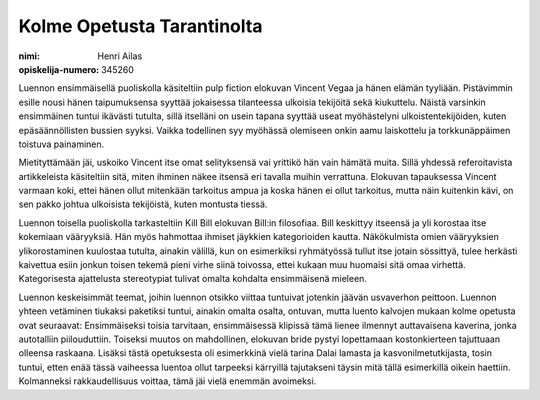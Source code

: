 Kolme Opetusta Tarantinolta
===========================

:nimi: Henri Ailas
:opiskelija-numero: 345260

Luennon ensimmäisellä puoliskolla käsiteltiin pulp fiction elokuvan Vincent Vegaa ja hänen elämän tyyliään. Pistävimmin esille nousi hänen taipumuksensa syyttää jokaisessa tilanteessa ulkoisia tekijöitä sekä kiukuttelu. Näistä varsinkin ensimmäinen tuntui ikävästi tutulta, sillä itselläni on usein tapana syyttää useat myöhästelyni ulkoistentekijöiden, kuten epäsäännöllisten bussien syyksi. Vaikka todellinen syy myöhässä olemiseen onkin aamu laiskottelu ja torkkunäppäimen toistuva painaminen.

Mietityttämään jäi, uskoiko Vincent itse omat selityksensä vai yrittikö hän vain hämätä muita. Sillä yhdessä referoitavista artikkeleista käsiteltiin sitä, miten ihminen näkee itsensä eri tavalla muihin verrattuna. Elokuvan tapauksessa Vincent varmaan koki, ettei hänen ollut mitenkään tarkoitus ampua ja koska hänen ei ollut tarkoitus, mutta näin kuitenkin kävi, on sen pakko johtua ulkoisista tekijöistä, kuten montusta tiessä.

Luennon toisella puoliskolla tarkasteltiin Kill Bill elokuvan Bill:in filosofiaa. Bill keskittyy itseensä ja yli korostaa itse kokemiaan vääryyksiä. Hän myös hahmottaa ihmiset jäykkien kategorioiden kautta. Näkökulmista omien vääryyksien ylikorostaminen kuulostaa tutulta, ainakin välillä, kun on esimerkiksi ryhmätyössä tullut itse jotain sössittyä, tulee herkästi kaivettua esiin jonkun toisen tekemä pieni virhe siinä toivossa, ettei kukaan muu huomaisi sitä omaa virhettä. Kategorisesta ajattelusta stereotypiat tulivat omalta kohdalta ensimmäisenä mieleen.

Luennon keskeisimmät teemat, joihin luennon otsikko viittaa tuntuivat jotenkin jäävän usvaverhon peittoon. Luennon yhteen vetäminen tiukaksi paketiksi tuntui, ainakin omalta osalta, ontuvan, mutta luento kalvojen mukaan kolme opetusta ovat seuraavat: Ensimmäiseksi toisia tarvitaan, ensimmäisessä klipissä tämä lienee ilmennyt auttavaisena kaverina, jonka autotalliin piilouduttiin. Toiseksi muutos on mahdollinen, elokuvan bride pystyi lopettamaan kostonkierteen tajuttuaan olleensa raskaana. Lisäksi tästä opetuksesta oli esimerkkinä vielä tarina Dalai lamasta ja kasvonilmetutkijasta, tosin tuntui, etten enää tässä vaiheessa luentoa ollut tarpeeksi kärryillä tajutakseni täysin mitä tällä esimerkillä oikein haettiin. Kolmanneksi rakkaudellisuus voittaa, tämä jäi vielä enemmän avoimeksi.
